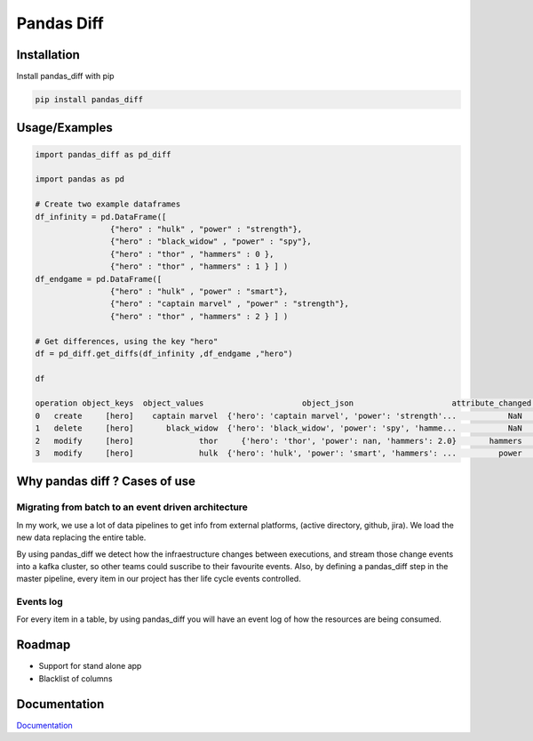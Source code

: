 Pandas Diff
===========

|CodeFactor| |Python 3|

Installation
------------

Install pandas_diff with pip

.. code:: bash

   pip install pandas_diff

Usage/Examples
--------------

.. code:: python

   import pandas_diff as pd_diff

   import pandas as pd

   # Create two example dataframes
   df_infinity = pd.DataFrame([
                   {"hero" : "hulk" , "power" : "strength"},
                   {"hero" : "black_widow" , "power" : "spy"},
                   {"hero" : "thor" , "hammers" : 0 },
                   {"hero" : "thor" , "hammers" : 1 } ] )
   df_endgame = pd.DataFrame([
                   {"hero" : "hulk" , "power" : "smart"},
                   {"hero" : "captain marvel" , "power" : "strength"},
                   {"hero" : "thor" , "hammers" : 2 } ] )

   # Get differences, using the key "hero"
   df = pd_diff.get_diffs(df_infinity ,df_endgame ,"hero")

   df

   operation object_keys  object_values                     object_json                     attribute_changed old_value new_value
   0   create     [hero]    captain marvel  {'hero': 'captain marvel', 'power': 'strength'...           NaN           NaN      NaN
   1   delete     [hero]       black_widow  {'hero': 'black_widow', 'power': 'spy', 'hamme...           NaN           NaN      NaN
   2   modify     [hero]              thor     {'hero': 'thor', 'power': nan, 'hammers': 2.0}       hammers             1        2
   3   modify     [hero]              hulk  {'hero': 'hulk', 'power': 'smart', 'hammers': ...         power      strength    smart

Why pandas diff ? Cases of use
------------------------------

Migrating from batch to an event driven architecture
~~~~~~~~~~~~~~~~~~~~~~~~~~~~~~~~~~~~~~~~~~~~~~~~~~~~

In my work, we use a lot of data pipelines to get info from external
platforms, (active directory, github, jira). We load the new data
replacing the entire table.

By using pandas_diff we detect how the infraestructure changes between
executions, and stream those change events into a kafka cluster, so
other teams could suscribe to their favourite events. Also, by defining
a pandas_diff step in the master pipeline, every item in our project has
ther life cycle events controlled.

Events log
~~~~~~~~~~

For every item in a table, by using pandas_diff you will have an event
log of how the resources are being consumed.

Roadmap
-------

-  Support for stand alone app
-  Blacklist of columns

Documentation
-------------

`Documentation <https://pandas-diff.readthedocs.io/en/latest/>`__

.. |CodeFactor| image:: https://www.codefactor.io/repository/github/jaimevalero/pandas_diff/badge
   :target: https://www.codefactor.io/repository/github/jaimevalero/pandas_diff
.. |Python 3| image:: https://pyup.io/repos/github/jaimevalero/pandas_diff/python-3-shield.svg
   :target: https://pyup.io/repos/github/jaimevalero/pandas_diff/

